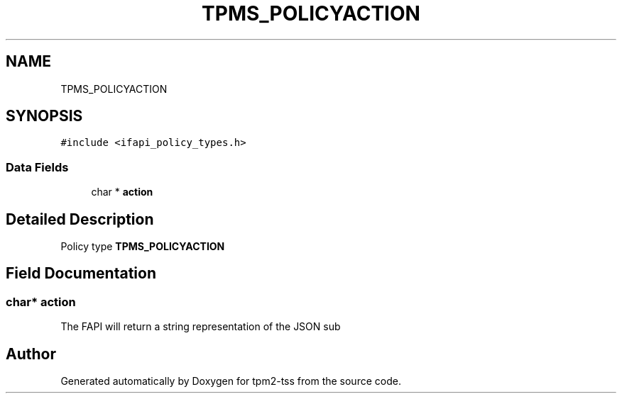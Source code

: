 .TH "TPMS_POLICYACTION" 3 "Mon May 15 2023" "Version 4.0.1-44-g8699ab39" "tpm2-tss" \" -*- nroff -*-
.ad l
.nh
.SH NAME
TPMS_POLICYACTION
.SH SYNOPSIS
.br
.PP
.PP
\fC#include <ifapi_policy_types\&.h>\fP
.SS "Data Fields"

.in +1c
.ti -1c
.RI "char * \fBaction\fP"
.br
.in -1c
.SH "Detailed Description"
.PP 
Policy type \fBTPMS_POLICYACTION\fP 
.SH "Field Documentation"
.PP 
.SS "char* action"
The FAPI will return a string representation of the JSON sub 

.SH "Author"
.PP 
Generated automatically by Doxygen for tpm2-tss from the source code\&.
